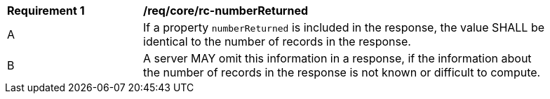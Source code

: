 [[req_core_rc-numberReturned]]
[width="90%",cols="2,6a"]
|===
^|*Requirement {counter:req-id}* |*/req/core/rc-numberReturned* 
^|A |If a property `numberReturned` is included in the response, the value SHALL be identical to the number of records in the response.
^|B |A server MAY omit this information in a response, if the information about the number of records in the response is not known or difficult to compute.
|===
